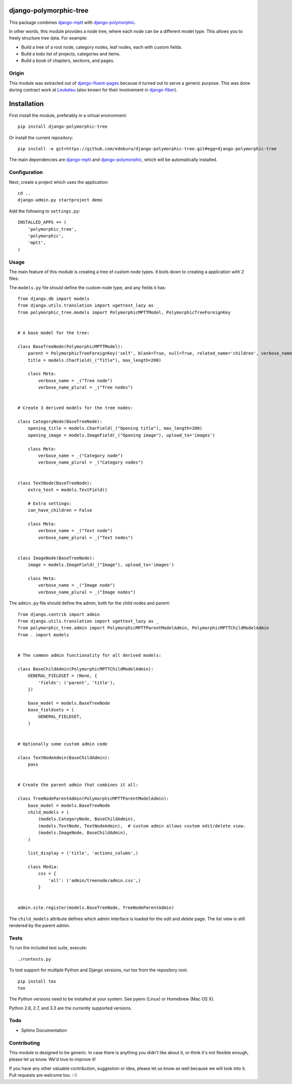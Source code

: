 django-polymorphic-tree
=======================

This package combines django-mptt_ with django-polymorphic_.

In other words, this module provides a node tree, where each node can be a different model type.
This allows you to freely structure tree data. For example:

* Build a tree of a root node, category nodes, leaf nodes, each with custom fields.
* Build a todo list of projects, categories and items.
* Build a book of chapters, sections, and pages.

Origin
------

This module was extracted out of django-fluent-pages_ because it turned out to serve a generic purpose.
This was done during contract work at Leukeleu_ (also known for their involvement in django-fiber_).


Installation
============

First install the module, preferably in a virtual environment::

    pip install django-polymorphic-tree

Or install the current repository::

    pip install -e git+https://github.com/edoburu/django-polymorphic-tree.git#egg=django-polymorphic-tree

The main dependencies are django-mptt_ and django-polymorphic_,
which will be automatically installed.

Configuration
-------------

Next, create a project which uses the application::

    cd ..
    django-admin.py startproject demo

Add the following to ``settings.py``::

    INSTALLED_APPS += (
        'polymorphic_tree',
        'polymorphic',
        'mptt',
    )


Usage
-----

The main feature of this module is creating a tree of custom node types.
It boils down to creating a application with 2 files:

The ``models.py`` file should define the custom node type, and any fields it has::

    from django.db import models
    from django.utils.translation import ugettext_lazy as _
    from polymorphic_tree.models import PolymorphicMPTTModel, PolymorphicTreeForeignKey


    # A base model for the tree:

    class BaseTreeNode(PolymorphicMPTTModel):
        parent = PolymorphicTreeForeignKey('self', blank=True, null=True, related_name='children', verbose_name=_('parent'))
        title = models.CharField(_("Title"), max_length=200)

        class Meta:
            verbose_name = _("Tree node")
            verbose_name_plural = _("Tree nodes")


    # Create 3 derived models for the tree nodes:

    class CategoryNode(BaseTreeNode):
        opening_title = models.CharField(_("Opening title"), max_length=200)
        opening_image = models.ImageField(_("Opening image"), upload_to='images')

        class Meta:
            verbose_name = _("Category node")
            verbose_name_plural = _("Category nodes")


    class TextNode(BaseTreeNode):
        extra_text = models.TextField()

        # Extra settings:
        can_have_children = False

        class Meta:
            verbose_name = _("Text node")
            verbose_name_plural = _("Text nodes")


    class ImageNode(BaseTreeNode):
        image = models.ImageField(_("Image"), upload_to='images')

        class Meta:
            verbose_name = _("Image node")
            verbose_name_plural = _("Image nodes")


The ``admin.py`` file should define the admin, both for the child nodes and parent::

    from django.contrib import admin
    from django.utils.translation import ugettext_lazy as _
    from polymorphic_tree.admin import PolymorphicMPTTParentModelAdmin, PolymorphicMPTTChildModelAdmin
    from . import models


    # The common admin functionality for all derived models:

    class BaseChildAdmin(PolymorphicMPTTChildModelAdmin):
        GENERAL_FIELDSET = (None, {
            'fields': ('parent', 'title'),
        })

        base_model = models.BaseTreeNode
        base_fieldsets = (
            GENERAL_FIELDSET,
        )


    # Optionally some custom admin code

    class TextNodeAdmin(BaseChildAdmin):
        pass


    # Create the parent admin that combines it all:

    class TreeNodeParentAdmin(PolymorphicMPTTParentModelAdmin):
        base_model = models.BaseTreeNode
        child_models = (
            (models.CategoryNode, BaseChildAdmin),
            (models.TextNode, TextNodeAdmin),  # custom admin allows custom edit/delete view.
            (models.ImageNode, BaseChildAdmin),
        )

        list_display = ('title', 'actions_column',)

        class Media:
            css = {
                'all': ('admin/treenode/admin.css',)
            }


    admin.site.register(models.BaseTreeNode, TreeNodeParentAdmin)


The ``child_models`` attribute defines which admin interface is loaded for the *edit* and *delete* page.
The list view is still rendered by the parent admin.


Tests
-----

To run the included test suite, execute::

    ./runtests.py

To test support for multiple Python and Django versions, run tox from the repository root::

    pip install tox
    tox

The Python versions need to be installed at your system.  See pyenv (Linux) or Homebrew (Mac OS X).

Python 2.6, 2.7, and 3.3 are the currently supported versions.


Todo
----

* Sphinx Documentation


Contributing
------------

This module is designed to be generic. In case there is anything you didn't like about it,
or think it's not flexible enough, please let us know. We'd love to improve it!

If you have any other valuable contribution, suggestion or idea,
please let us know as well because we will look into it.
Pull requests are welcome too. :-)


.. _Leukeleu: http://www.leukeleu.nl/
.. _django-fiber: https://github.com/ridethepony/django-fiber
.. _django-fluent-pages: https://github.com/edoburu/django-fluent-pages
.. _django-mptt: https://github.com/django-mptt/django-mptt
.. _django-polymorphic: https://github.com/chrisglass/django_polymorphic


